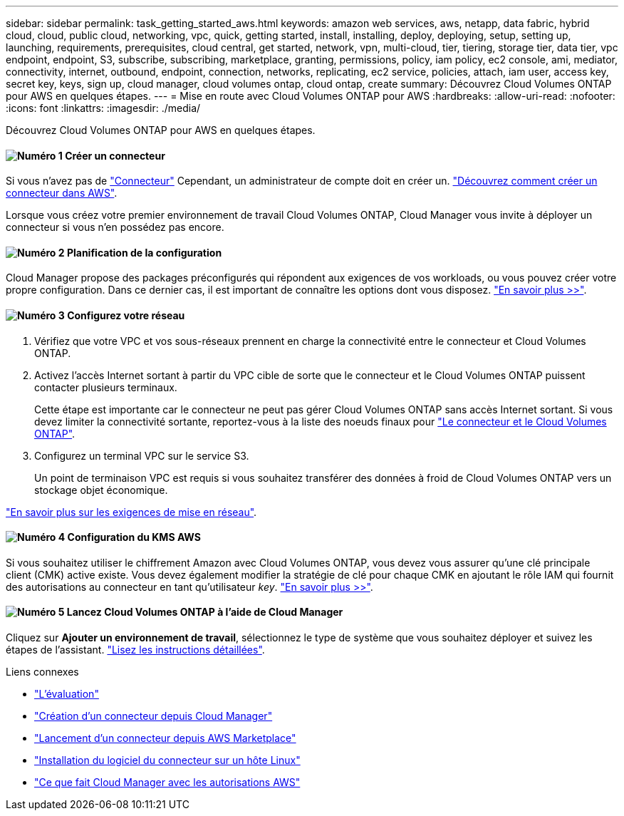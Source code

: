 ---
sidebar: sidebar 
permalink: task_getting_started_aws.html 
keywords: amazon web services, aws, netapp, data fabric, hybrid cloud, cloud, public cloud, networking, vpc, quick, getting started, install, installing, deploy, deploying, setup, setting up, launching, requirements, prerequisites, cloud central, get started, network, vpn, multi-cloud, tier, tiering, storage tier, data tier, vpc endpoint, endpoint, S3, subscribe, subscribing, marketplace, granting, permissions, policy, iam policy, ec2 console, ami, mediator, connectivity, internet, outbound, endpoint, connection, networks, replicating, ec2 service, policies, attach, iam user, access key, secret key, keys, sign up, cloud manager, cloud volumes ontap, cloud ontap, create 
summary: Découvrez Cloud Volumes ONTAP pour AWS en quelques étapes. 
---
= Mise en route avec Cloud Volumes ONTAP pour AWS
:hardbreaks:
:allow-uri-read: 
:nofooter: 
:icons: font
:linkattrs: 
:imagesdir: ./media/


[role="lead"]
Découvrez Cloud Volumes ONTAP pour AWS en quelques étapes.



==== image:number1.png["Numéro 1"] Créer un connecteur

[role="quick-margin-para"]
Si vous n'avez pas de link:concept_connectors.html["Connecteur"] Cependant, un administrateur de compte doit en créer un. link:task_creating_connectors_aws.html["Découvrez comment créer un connecteur dans AWS"].

[role="quick-margin-para"]
Lorsque vous créez votre premier environnement de travail Cloud Volumes ONTAP, Cloud Manager vous invite à déployer un connecteur si vous n'en possédez pas encore.



==== image:number2.png["Numéro 2"] Planification de la configuration

[role="quick-margin-para"]
Cloud Manager propose des packages préconfigurés qui répondent aux exigences de vos workloads, ou vous pouvez créer votre propre configuration. Dans ce dernier cas, il est important de connaître les options dont vous disposez. link:task_planning_your_config.html["En savoir plus >>"].



==== image:number3.png["Numéro 3"] Configurez votre réseau

[role="quick-margin-list"]
. Vérifiez que votre VPC et vos sous-réseaux prennent en charge la connectivité entre le connecteur et Cloud Volumes ONTAP.
. Activez l'accès Internet sortant à partir du VPC cible de sorte que le connecteur et le Cloud Volumes ONTAP puissent contacter plusieurs terminaux.
+
Cette étape est importante car le connecteur ne peut pas gérer Cloud Volumes ONTAP sans accès Internet sortant. Si vous devez limiter la connectivité sortante, reportez-vous à la liste des noeuds finaux pour link:reference_networking_aws.html["Le connecteur et le Cloud Volumes ONTAP"].

. Configurez un terminal VPC sur le service S3.
+
Un point de terminaison VPC est requis si vous souhaitez transférer des données à froid de Cloud Volumes ONTAP vers un stockage objet économique.



[role="quick-margin-para"]
link:reference_networking_aws.html["En savoir plus sur les exigences de mise en réseau"].



==== image:number4.png["Numéro 4"] Configuration du KMS AWS

[role="quick-margin-para"]
Si vous souhaitez utiliser le chiffrement Amazon avec Cloud Volumes ONTAP, vous devez vous assurer qu'une clé principale client (CMK) active existe. Vous devez également modifier la stratégie de clé pour chaque CMK en ajoutant le rôle IAM qui fournit des autorisations au connecteur en tant qu'utilisateur _key_. link:task_setting_up_kms.html["En savoir plus >>"].



==== image:number5.png["Numéro 5"] Lancez Cloud Volumes ONTAP à l'aide de Cloud Manager

[role="quick-margin-para"]
Cliquez sur *Ajouter un environnement de travail*, sélectionnez le type de système que vous souhaitez déployer et suivez les étapes de l'assistant. link:task_deploying_otc_aws.html["Lisez les instructions détaillées"].

.Liens connexes
* link:concept_evaluating.html["L'évaluation"]
* link:task_creating_connectors_aws.html["Création d'un connecteur depuis Cloud Manager"]
* link:task_launching_aws_mktp.html["Lancement d'un connecteur depuis AWS Marketplace"]
* link:task_installing_linux.html["Installation du logiciel du connecteur sur un hôte Linux"]
* link:reference_permissions.html#what-cloud-manager-does-with-aws-permissions["Ce que fait Cloud Manager avec les autorisations AWS"]

